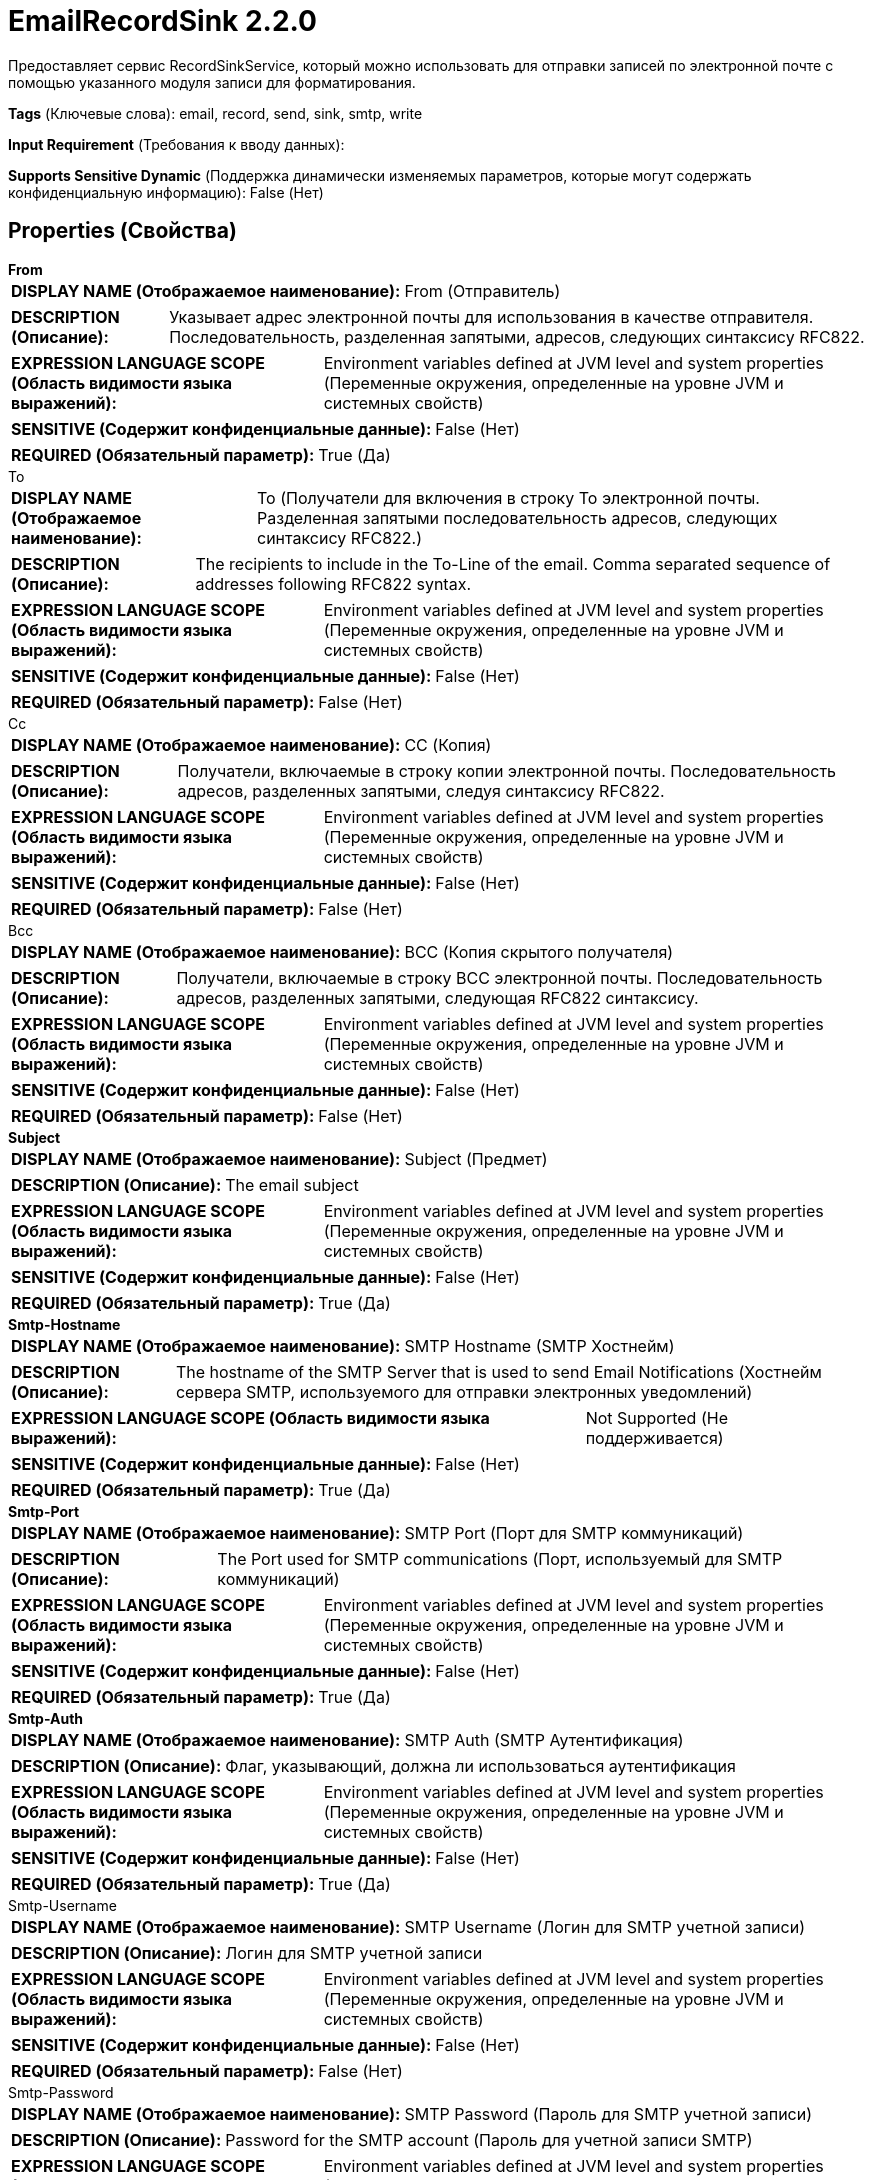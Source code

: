 = EmailRecordSink 2.2.0

Предоставляет сервис RecordSinkService, который можно использовать для отправки записей по электронной почте с помощью указанного модуля записи для форматирования.

[horizontal]
*Tags* (Ключевые слова):
email, record, send, sink, smtp, write
[horizontal]
*Input Requirement* (Требования к вводу данных):

[horizontal]
*Supports Sensitive Dynamic* (Поддержка динамически изменяемых параметров, которые могут содержать конфиденциальную информацию):
 False (Нет) 



== Properties (Свойства)


.*From*
************************************************
[horizontal]
*DISPLAY NAME (Отображаемое наименование):*:: From (Отправитель)

[horizontal]
*DESCRIPTION (Описание):*:: Указывает адрес электронной почты для использования в качестве отправителя. Последовательность, разделенная запятыми, адресов, следующих синтаксису RFC822.


[horizontal]
*EXPRESSION LANGUAGE SCOPE (Область видимости языка выражений):*:: Environment variables defined at JVM level and system properties (Переменные окружения, определенные на уровне JVM и системных свойств)
[horizontal]
*SENSITIVE (Содержит конфиденциальные данные):*::  False (Нет) 

[horizontal]
*REQUIRED (Обязательный параметр):*::  True (Да) 
************************************************
.To
************************************************
[horizontal]
*DISPLAY NAME (Отображаемое наименование):*:: To (Получатели для включения в строку To электронной почты. Разделенная запятыми последовательность адресов, следующих синтаксису RFC822.)

[horizontal]
*DESCRIPTION (Описание):*:: The recipients to include in the To-Line of the email. Comma separated sequence of addresses following RFC822 syntax.


[horizontal]
*EXPRESSION LANGUAGE SCOPE (Область видимости языка выражений):*:: Environment variables defined at JVM level and system properties (Переменные окружения, определенные на уровне JVM и системных свойств)
[horizontal]
*SENSITIVE (Содержит конфиденциальные данные):*::  False (Нет) 

[horizontal]
*REQUIRED (Обязательный параметр):*::  False (Нет) 
************************************************
.Cc
************************************************
[horizontal]
*DISPLAY NAME (Отображаемое наименование):*:: CC (Копия)

[horizontal]
*DESCRIPTION (Описание):*:: Получатели, включаемые в строку копии электронной почты. Последовательность адресов, разделенных запятыми, следуя синтаксису RFC822.


[horizontal]
*EXPRESSION LANGUAGE SCOPE (Область видимости языка выражений):*:: Environment variables defined at JVM level and system properties (Переменные окружения, определенные на уровне JVM и системных свойств)
[horizontal]
*SENSITIVE (Содержит конфиденциальные данные):*::  False (Нет) 

[horizontal]
*REQUIRED (Обязательный параметр):*::  False (Нет) 
************************************************
.Bcc
************************************************
[horizontal]
*DISPLAY NAME (Отображаемое наименование):*:: BCC (Копия скрытого получателя)

[horizontal]
*DESCRIPTION (Описание):*:: Получатели, включаемые в строку BCC электронной почты. Последовательность адресов, разделенных запятыми, следующая RFC822 синтаксису.


[horizontal]
*EXPRESSION LANGUAGE SCOPE (Область видимости языка выражений):*:: Environment variables defined at JVM level and system properties (Переменные окружения, определенные на уровне JVM и системных свойств)
[horizontal]
*SENSITIVE (Содержит конфиденциальные данные):*::  False (Нет) 

[horizontal]
*REQUIRED (Обязательный параметр):*::  False (Нет) 
************************************************
.*Subject*
************************************************
[horizontal]
*DISPLAY NAME (Отображаемое наименование):*:: Subject (Предмет)

[horizontal]
*DESCRIPTION (Описание):*:: The email subject


[horizontal]
*EXPRESSION LANGUAGE SCOPE (Область видимости языка выражений):*:: Environment variables defined at JVM level and system properties (Переменные окружения, определенные на уровне JVM и системных свойств)
[horizontal]
*SENSITIVE (Содержит конфиденциальные данные):*::  False (Нет) 

[horizontal]
*REQUIRED (Обязательный параметр):*::  True (Да) 
************************************************
.*Smtp-Hostname*
************************************************
[horizontal]
*DISPLAY NAME (Отображаемое наименование):*:: SMTP Hostname (SMTP Хостнейм)

[horizontal]
*DESCRIPTION (Описание):*:: The hostname of the SMTP Server that is used to send Email Notifications (Хостнейм сервера SMTP, используемого для отправки электронных уведомлений)


[horizontal]
*EXPRESSION LANGUAGE SCOPE (Область видимости языка выражений):*:: Not Supported (Не поддерживается)
[horizontal]
*SENSITIVE (Содержит конфиденциальные данные):*::  False (Нет) 

[horizontal]
*REQUIRED (Обязательный параметр):*::  True (Да) 
************************************************
.*Smtp-Port*
************************************************
[horizontal]
*DISPLAY NAME (Отображаемое наименование):*:: SMTP Port (Порт для SMTP коммуникаций)

[horizontal]
*DESCRIPTION (Описание):*:: The Port used for SMTP communications (Порт, используемый для SMTP коммуникаций)


[horizontal]
*EXPRESSION LANGUAGE SCOPE (Область видимости языка выражений):*:: Environment variables defined at JVM level and system properties (Переменные окружения, определенные на уровне JVM и системных свойств)
[horizontal]
*SENSITIVE (Содержит конфиденциальные данные):*::  False (Нет) 

[horizontal]
*REQUIRED (Обязательный параметр):*::  True (Да) 
************************************************
.*Smtp-Auth*
************************************************
[horizontal]
*DISPLAY NAME (Отображаемое наименование):*:: SMTP Auth (SMTP Аутентификация)

[horizontal]
*DESCRIPTION (Описание):*:: Флаг, указывающий, должна ли использоваться аутентификация


[horizontal]
*EXPRESSION LANGUAGE SCOPE (Область видимости языка выражений):*:: Environment variables defined at JVM level and system properties (Переменные окружения, определенные на уровне JVM и системных свойств)
[horizontal]
*SENSITIVE (Содержит конфиденциальные данные):*::  False (Нет) 

[horizontal]
*REQUIRED (Обязательный параметр):*::  True (Да) 
************************************************
.Smtp-Username
************************************************
[horizontal]
*DISPLAY NAME (Отображаемое наименование):*:: SMTP Username (Логин для SMTP учетной записи)

[horizontal]
*DESCRIPTION (Описание):*:: Логин для SMTP учетной записи


[horizontal]
*EXPRESSION LANGUAGE SCOPE (Область видимости языка выражений):*:: Environment variables defined at JVM level and system properties (Переменные окружения, определенные на уровне JVM и системных свойств)
[horizontal]
*SENSITIVE (Содержит конфиденциальные данные):*::  False (Нет) 

[horizontal]
*REQUIRED (Обязательный параметр):*::  False (Нет) 
************************************************
.Smtp-Password
************************************************
[horizontal]
*DISPLAY NAME (Отображаемое наименование):*:: SMTP Password (Пароль для SMTP учетной записи)

[horizontal]
*DESCRIPTION (Описание):*:: Password for the SMTP account (Пароль для учетной записи SMTP)


[horizontal]
*EXPRESSION LANGUAGE SCOPE (Область видимости языка выражений):*:: Environment variables defined at JVM level and system properties (Переменные окружения, определенные на уровне JVM и системных свойств)
[horizontal]
*SENSITIVE (Содержит конфиденциальные данные):*::  True (Да) 

[horizontal]
*REQUIRED (Обязательный параметр):*::  False (Нет) 
************************************************
.*Smtp-Starttls*
************************************************
[horizontal]
*DISPLAY NAME (Отображаемое наименование):*:: SMTP STARTTLS (Флаг, указывающий, должно ли быть включено STARTTLS. Если сервер не поддерживает STARTTLS, соединение продолжается без использования TLS)

[horizontal]
*DESCRIPTION (Описание):*:: Флаг, указывающий, должно ли быть включено STARTTLS. Если сервер не поддерживает STARTTLS, соединение продолжается без использования TLS


[horizontal]
*EXPRESSION LANGUAGE SCOPE (Область видимости языка выражений):*:: Environment variables defined at JVM level and system properties (Переменные окружения, определенные на уровне JVM и системных свойств)
[horizontal]
*SENSITIVE (Содержит конфиденциальные данные):*::  False (Нет) 

[horizontal]
*REQUIRED (Обязательный параметр):*::  True (Да) 
************************************************
.*Smtp-Ssl*
************************************************
[horizontal]
*DISPLAY NAME (Отображаемое наименование):*:: SMTP SSL (SMTP SSL)

[horizontal]
*DESCRIPTION (Описание):*:: Флаг, указывающий, должно ли быть включено SSL


[horizontal]
*EXPRESSION LANGUAGE SCOPE (Область видимости языка выражений):*:: Environment variables defined at JVM level and system properties (Переменные окружения, определенные на уровне JVM и системных свойств)
[horizontal]
*SENSITIVE (Содержит конфиденциальные данные):*::  False (Нет) 

[horizontal]
*REQUIRED (Обязательный параметр):*::  True (Да) 
************************************************
.*Smtp-Xmailer-Header*
************************************************
[horizontal]
*DISPLAY NAME (Отображаемое наименование):*:: SMTP X-Mailer Header (SMTP Заголовок для отправки почты)

[horizontal]
*DESCRIPTION (Описание):*:: X-Mailer, используемый в заголовке исходящего email


[horizontal]
*EXPRESSION LANGUAGE SCOPE (Область видимости языка выражений):*:: Environment variables defined at JVM level and system properties (Переменные окружения, определенные на уровне JVM и системных свойств)
[horizontal]
*SENSITIVE (Содержит конфиденциальные данные):*::  False (Нет) 

[horizontal]
*REQUIRED (Обязательный параметр):*::  True (Да) 
************************************************
.*Record-Sink-Record-Writer*
************************************************
[horizontal]
*DISPLAY NAME (Отображаемое наименование):*:: Record Writer (Записыватель записей)

[horizontal]
*DESCRIPTION (Описание):*:: Указывает контроллер сервиса для использования при записи записей.


[horizontal]
*EXPRESSION LANGUAGE SCOPE (Область видимости языка выражений):*:: Not Supported (Не поддерживается)
[horizontal]
*SENSITIVE (Содержит конфиденциальные данные):*::  False (Нет) 

[horizontal]
*REQUIRED (Обязательный параметр):*::  True (Да) 
************************************************














=== Writes Attributes (Записываемые атрибуты)

[cols="1a,2a",options="header",]
|===
|Наименование |Описание

|`amqp$appId`
|Поле идентификатора приложения из AMQP Message

|===







